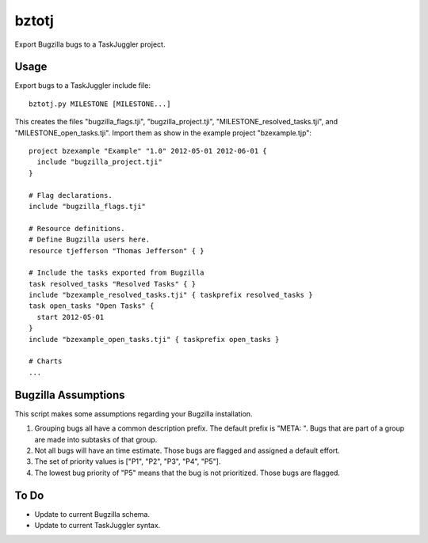 bztotj
======

Export Bugzilla bugs to a TaskJuggler project.

Usage
-----

Export bugs to a TaskJuggler include file::

    bztotj.py MILESTONE [MILESTONE...]

This creates the files "bugzilla_flags.tji", "bugzilla_project.tji",
"MILESTONE_resolved_tasks.tji", and "MILESTONE_open_tasks.tji".
Import them as show in the example project "bzexample.tjp"::

    project bzexample "Example" "1.0" 2012-05-01 2012-06-01 {
      include "bugzilla_project.tji"
    }

    # Flag declarations.
    include "bugzilla_flags.tji"

    # Resource definitions.
    # Define Bugzilla users here.
    resource tjefferson "Thomas Jefferson" { }

    # Include the tasks exported from Bugzilla
    task resolved_tasks "Resolved Tasks" { }
    include "bzexample_resolved_tasks.tji" { taskprefix resolved_tasks }
    task open_tasks "Open Tasks" {
      start 2012-05-01
    }
    include "bzexample_open_tasks.tji" { taskprefix open_tasks }

    # Charts
    ...


Bugzilla Assumptions
--------------------

This script makes some assumptions regarding your Bugzilla installation.

#. Grouping bugs all have a common description prefix.  The default prefix is "META: ".  Bugs that are part of a group are made into subtasks of that group.

#. Not all bugs will have an time estimate.  Those bugs are flagged and assigned a default effort.

#. The set of priority values is ["P1", "P2", "P3", "P4", "P5"].

#. The lowest bug priority of "P5" means that the bug is not prioritized.  Those bugs are flagged.

To Do
-----

* Update to current Bugzilla schema.

* Update to current TaskJuggler syntax.

